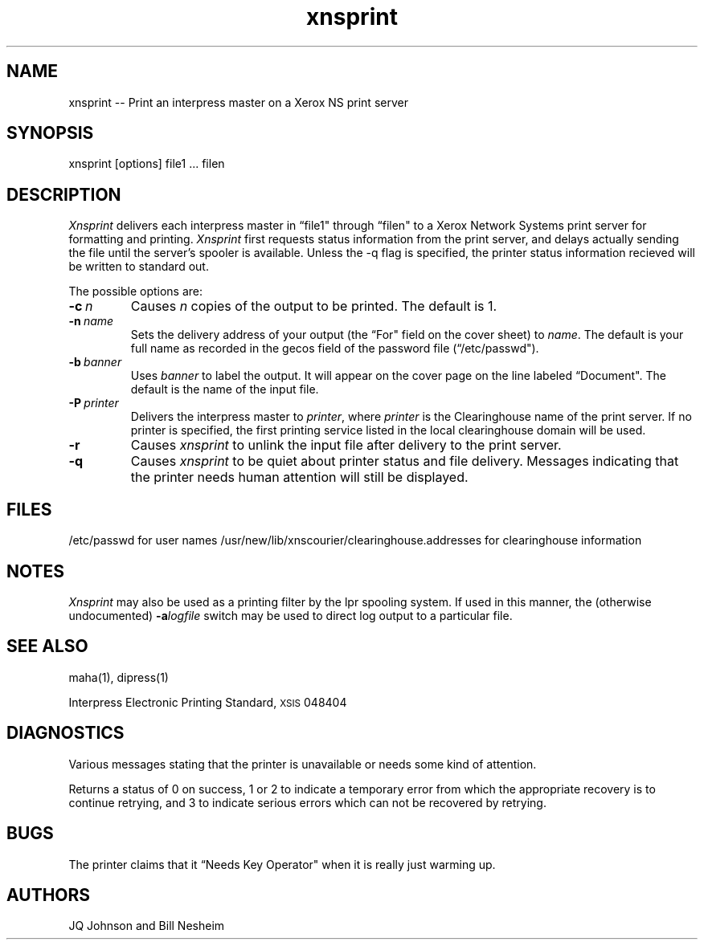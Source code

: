 .TH xnsprint 1 Cornell
.UC 4
.tr -\-
." differences between troff and nroff compensated here:
.ie t .ds sc \(sc
.el .ds sc section\
.ds lq \&"\"
.ds rq \&"\"
.if t \
.	ds lq ''
.if t \
.	ds rq ``
.SH NAME
xnsprint -- Print an interpress master on a Xerox NS print server
.SH SYNOPSIS
xnsprint [options] file1 ... filen
.SH DESCRIPTION
.I Xnsprint 
delivers each interpress master in \*(lqfile1\*(rq through \*(lqfilen\*(rq
to a Xerox Network Systems
print server for formatting and printing.  
.I Xnsprint 
first requests status
information from the print server, and delays actually sending the file until
the server's spooler is available.  Unless the -q flag is specified, the printer
status information recieved will be written to standard out.
.PP
The possible options are:
.TP
.BI -c \ n
Causes
.I n
copies of the output to be printed.  The default is 1.
.TP
.BI -n \ name
Sets the delivery address of your output (the \*(lqFor\*(rq field on the
cover sheet) to
.IR name .
The default is your full name as recorded in the gecos field of the password
file (\*(lq/etc/passwd\*(rq).
.TP
.BI -b \ banner
Uses
.I banner
to label the output.  It will appear on the cover page on the line labeled
\*(lqDocument\*(rq.  The default is the name of the input file.
.TP
.BI -P \ printer
Delivers the interpress master to
.IR printer ,
where 
.I printer
is the Clearinghouse name of the print server.
If no printer is specified, the first printing service listed in the local
clearinghouse domain will be used.
.TP
.B -r
Causes 
.I xnsprint
to unlink the input file after delivery to the print server.
.TP
.B -q
Causes
.I xnsprint
to be quiet about printer status and file delivery.  Messages indicating that
the printer needs human attention will still be displayed.
.SH FILES
/etc/passwd	for user names
/usr/new/lib/xnscourier/clearinghouse.addresses	for clearinghouse information
.SH NOTES
.I Xnsprint
may also be used as a printing filter by the lpr spooling system.  If used
in this manner, the (otherwise undocumented)
.BI -a logfile
switch may be used to direct log output to a particular file.
.SH "SEE ALSO"
maha(1), dipress(1)
.PP
Interpress Electronic Printing Standard, \s8XSIS\s0 048404
.SH DIAGNOSTICS
Various messages stating that the printer is unavailable or needs some kind
of attention.
.PP
Returns a status of 0 on success, 1 or 2 to indicate a temporary error from 
which the appropriate recovery is to continue retrying, and 3 to indicate
serious errors which can not be recovered by retrying.
.SH BUGS
The printer claims that it \*(lqNeeds Key Operator\*(rq when it is really just
warming up.
.PP
.SH AUTHORS
JQ Johnson and Bill Nesheim
.PP
